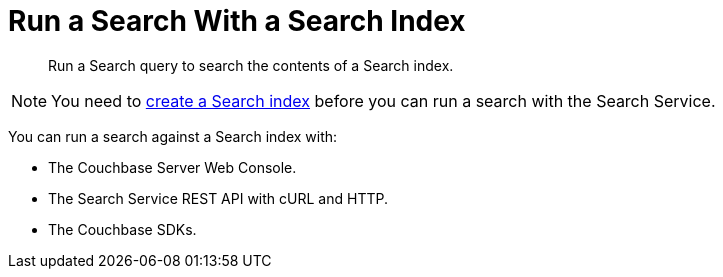 = Run a Search With a Search Index
:page-topic-type: concept
:description: Run a Search query to search the contents of a Search index.

[abstract]
{description}

NOTE: You need to xref:create-search-indexes.adoc[create a Search index] before you can run a search with the Search Service.

You can run a search against a Search index with: 

* The Couchbase Server Web Console. 
* The Search Service REST API with cURL and HTTP.
* The Couchbase SDKs.
